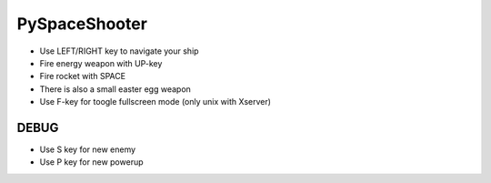 PySpaceShooter
==============

* Use LEFT/RIGHT key to navigate your ship
* Fire energy weapon with UP-key
* Fire rocket with SPACE
* There is also a small easter egg weapon
* Use F-key for toogle fullscreen mode (only unix with Xserver)

DEBUG
-----

* Use S key for new enemy
* Use P key for new powerup
